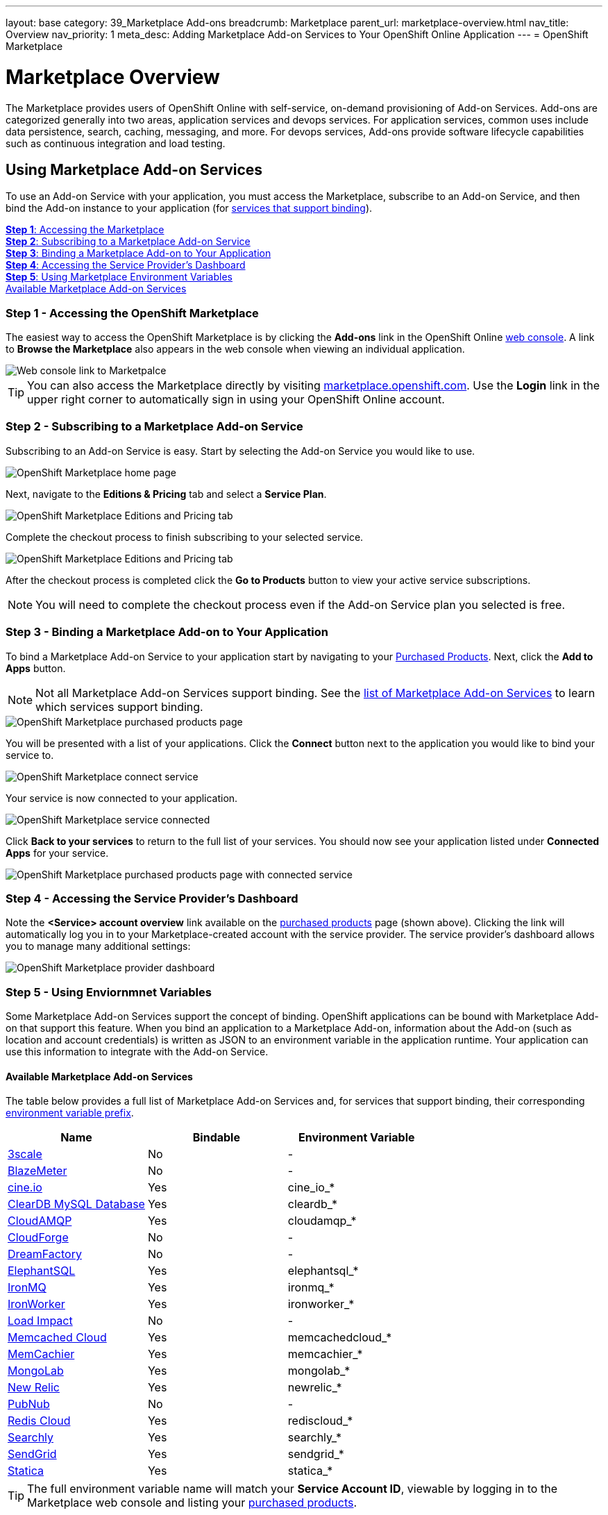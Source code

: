 ---
layout: base
category: 39_Marketplace Add-ons
breadcrumb: Marketplace
parent_url: marketplace-overview.html
nav_title: Overview
nav_priority: 1
meta_desc: Adding Marketplace Add-on Services to Your OpenShift Online Application
---
= OpenShift Marketplace

[float]
= Marketplace Overview

[.lead]
The Marketplace provides users of OpenShift Online with self-service, on-demand provisioning of Add-on Services.  Add-ons are categorized generally into two areas, application services and devops services.  For application services, common uses include data persistence, search, caching, messaging, and more. For devops services, Add-ons provide software lifecycle capabilities such as continuous integration and load testing.  

== Using Marketplace Add-on Services
To use an Add-on Service with your application, you must access the Marketplace, subscribe to an Add-on Service, and then bind the Add-on instance to your application (for link:#services-list[services that support binding]).

link:#access-marketplace[*Step 1*: Accessing the Marketplace] +
link:#subscribe-service[*Step 2*: Subscribing to a Marketplace Add-on Service] +
link:#bind-service[*Step 3*: Binding a Marketplace Add-on to Your Application] +
link:#provider-dashboard[*Step 4*: Accessing the Service Provider's Dashboard] +
link:#environment-variables[*Step 5*: Using Marketplace Environment Variables] + 
link:#services-list[Available Marketplace Add-on Services]

[[access-marketplace]]
=== Step 1 - Accessing the OpenShift Marketplace
The easiest way to access the OpenShift Marketplace is by clicking the *Add-ons* link in the OpenShift Online link:https://openshift.redhat.com/app/console[web console]. A link to *Browse the Marketplace* also appears in the web console when viewing an individual application.

image::marketplace/webconsole_link.png[Web console link to Marketpalce]

TIP: You can also access the Marketplace directly by visiting link:https://marketplace.openshift.com/[marketplace.openshift.com]. Use the *Login* link in the upper right corner to automatically sign in using your OpenShift Online account.

[[subscribe-service]]
=== Step 2 - Subscribing to a Marketplace Add-on Service
Subscribing to an Add-on Service is easy. Start by selecting the Add-on Service you would like to use.

image::marketplace/marketplace_home.png[OpenShift Marketplace home page]

Next, navigate to the *Editions &amp; Pricing* tab and select a *Service Plan*.

image::marketplace/marketplace_editions.png[OpenShift Marketplace Editions and Pricing tab]

Complete the checkout process to finish subscribing to your selected service.

image::marketplace/marketplace_checkout.png[OpenShift Marketplace Editions and Pricing tab]

After the checkout process is completed click the *Go to Products* button to view your active service subscriptions.

NOTE: You will need to complete the checkout process even if the Add-on Service plan you selected is free.

[[bind-service]]
=== Step 3 - Binding a Marketplace Add-on to Your Application
To bind a Marketplace Add-on Service to your application start by navigating to your link:https://marketplace.openshift.com/openshift#accounts[Purchased Products]. Next, click the *Add to Apps* button.

NOTE: Not all Marketplace Add-on Services support binding. See the link:#services-list[list of Marketplace Add-on Services] to learn which services support binding.

image::marketplace/marketplace_purchased.png[OpenShift Marketplace purchased products page]

You will be presented with a list of your applications. Click the *Connect* button next to the application you would like to bind your service to.

image::marketplace/marketplace_connect.png[OpenShift Marketplace connect service]

Your service is now connected to your application.

image::marketplace/marketplace_connected.png[OpenShift Marketplace service connected]

Click *Back to your services* to return to the full list of your services. You should now see your application listed under *Connected Apps* for your service.

image::marketplace/marketplace_purchased_connected.png[OpenShift Marketplace purchased products page with connected service]

[[provider-dashboard]]
=== Step 4 - Accessing the Service Provider's Dashboard
Note the *<Service> account overview* link available on the link:https://marketplace.openshift.com/openshift#accounts[purchased products] page (shown above). Clicking the link will automatically log you in to your Marketplace-created account with the service provider. The service provider's dashboard allows you to manage many additional settings:

image::marketplace/marketplace_provider_dashboard.png[OpenShift Marketplace provider dashboard]

[[environment-variables]]
=== Step 5 - Using Enviornmnet Variables
Some Marketplace Add-on Services support the concept of binding. OpenShift applications can be bound with Marketplace Add-on that support this feature. When you bind an application to a Marketplace Add-on, information about the Add-on (such as location and account credentials) is written as JSON to an environment variable in the application runtime. Your application can use this information to integrate with the Add-on Service.

[[services-list]]
==== Available Marketplace Add-on Services
The table below provides a full list of Marketplace Add-on Services and, for services that support binding, their corresponding link:#environment-variable-prefix[environment variable prefix].

[options="header"]
|===
|Name|Bindable|Environment Variable
|link:marketplace-3scale.html[3scale]|No|-
|link:marketplace-blazemeter.html[BlazeMeter]|No|-
|link:marketplace-cine-io.html[cine.io]|Yes|cine_io_*
|link:marketplace-cleardb-mysql-database.html[ClearDB MySQL Database]|Yes|cleardb_*
|link:marketplace-cloudamqp.html[CloudAMQP]|Yes|cloudamqp_*
|link:marketplace-cloudforge.html[CloudForge]|No|-
|link:marketplace-dreamfactory.html[DreamFactory]|No|-
|link:marketplace-elephantsql.html[ElephantSQL]|Yes|elephantsql_*
|link:marketplace-ironmq.html[IronMQ]|Yes|ironmq_*
|link:marketplace-ironworker.html[IronWorker]|Yes|ironworker_*
|link:marketplace-load-impact.html[Load Impact]|No|-
|link:marketplace-memcached-cloud.html[Memcached Cloud]|Yes|memcachedcloud_*
|link:marketplace-memcachier.html[MemCachier]|Yes|memcachier_*
|link:marketplace-mongolab.html[MongoLab]|Yes|mongolab_*
|link:marketplace-new-relic.html[New Relic]|Yes|newrelic_*
|link:marketplace-pubnub.html[PubNub]|No|-
|link:marketplace-redis-cloud.html[Redis Cloud]|Yes|rediscloud_*
|link:marketplace-searchly.html[Searchly]|Yes|searchly_*
|link:marketplace-sendgrid.html[SendGrid]|Yes|sendgrid_*
|link:marketplace-statica.html[Statica]|Yes|statica_*
|===

[[environment-variable-prefix]]
TIP: The full environment variable name will match your *Service Account ID*, viewable by logging in to the Marketplace web console and listing your link:https://marketplace.openshift.com/openshift#accounts[purchased products].

[[code-examples]]
==== Code Examples
For the following examples we assume our application is bound to a service with a Marketplace enviornment variable named `service_8b885` with the following attributes:

[source, javascript]
----
{
  "username": "YOUR_USERNAME",
  "password": "YOUR_PASSWORD"
}
----

TIP: Data is stored in the environment variable in JSON format. Available attributes vary by Add-on. See the Marketplace documentation page for link:#services-list[your service provider] for details on attributes provided.

The following code examples show how to access Marketplace environment variables within your application.

link:#java[Java] +
link:#nodejs[Node.js] +
link:#perl[Perl] +
link:#php[PHP] +
link:#python[Python] +
link:#ruby[Ruby]

[[java]]
===== Java
Add the following dependencies to your `pom.xml` file:

[source]
----
...
<dependencies>
  ...
  <dependency>
    <groupId>org.json</groupId>
    <artifactId>json</artifactId>
    <version>20141113</version>
  </dependency>
</dependencies>
...
----

Now you're ready to use Marketplace environment variables within your application:

[source, java]
----
import org.json.simple.JSONObject;

// get account info from OpenShift environment variable
String servicePlanId = "service_8b885"; // your OpenShift Service Plan ID
JSONObject accountInfo = new JSONObject(System.getenv(servicePlanId));

public class Example {
  public static void main(String[] args) {
    accountInfo.get('username'); // "YOUR_USERNAME"
    accountInfo.get('password'); // "YOUR_PASSWORD"
  }
}
----

[[nodejs]]
===== Node.js
Using Marketplace environment variables within your application:

[source, javascript]
----
// get account info from OpenShift environment variable
var servicePlanId = "service_8b885"; // your OpenShift Service Plan ID
var accountInfo = JSON.parse(process.env.servicePlanId);

accountInfo.username; // "YOUR_USERNAME"
accountInfo.password; // "YOUR_PASSWORD"
----

[[perl]]
===== Perl
Add the following to your `.openshift/cpan.txt` file:

[source]
----
JSON
----
Now you're ready to use Marketplace environment variables within your application:

[source, perl]
----
use JSON;

# get account info from OpenShift environment variable
$service_plan_id = "service_8b885"; // your OpenShift Service Plan ID
$account_info = decode_json $ENV{$service_plan_id};

$account_info{'username'}; # "YOUR_USERNAME"
$account_info{'password'}; # "YOUR_PASSWORD"
----

[[php]]
===== PHP
Using Marketplace environment variables within your application:

[source, php]
----
// get account info from OpenShift environment variable
$service_plan_id = "service_8b885"; // your OpenShift Service Plan ID
$account_info = json_decode(getenv($service_plan_id), true);

$account_info['username']; // "YOUR_USERNAME"
$account_info['password']; // "YOUR_PASSWORD"
----

[[python]]
===== Python
Using Marketplace environment variables within your application:

[source, python]
----
import json, os

# load account info from OpenShift environment variable
service_plan_id = "service_8b885"; # your OpenShift Service Plan ID
account_info = json.loads(os.getenv(service_plan_id))

account_info['username'] # "YOUR_USERNAME"
account_info['password'] # "YOUR_PASSWORD"
----

[[ruby]]
===== Ruby
Using Marketplace environment variables within your application:

[source, ruby]
----
require 'json'

# load account info from OpenShift environment variable
service_plan_id = "service_8b885"; # your OpenShift Service Plan ID
account_info = JSON.parse(ENV[service_plan_id])

account_info['username'] # "YOUR_USERNAME"
account_info['password'] # "YOUR_PASSWORD"
----